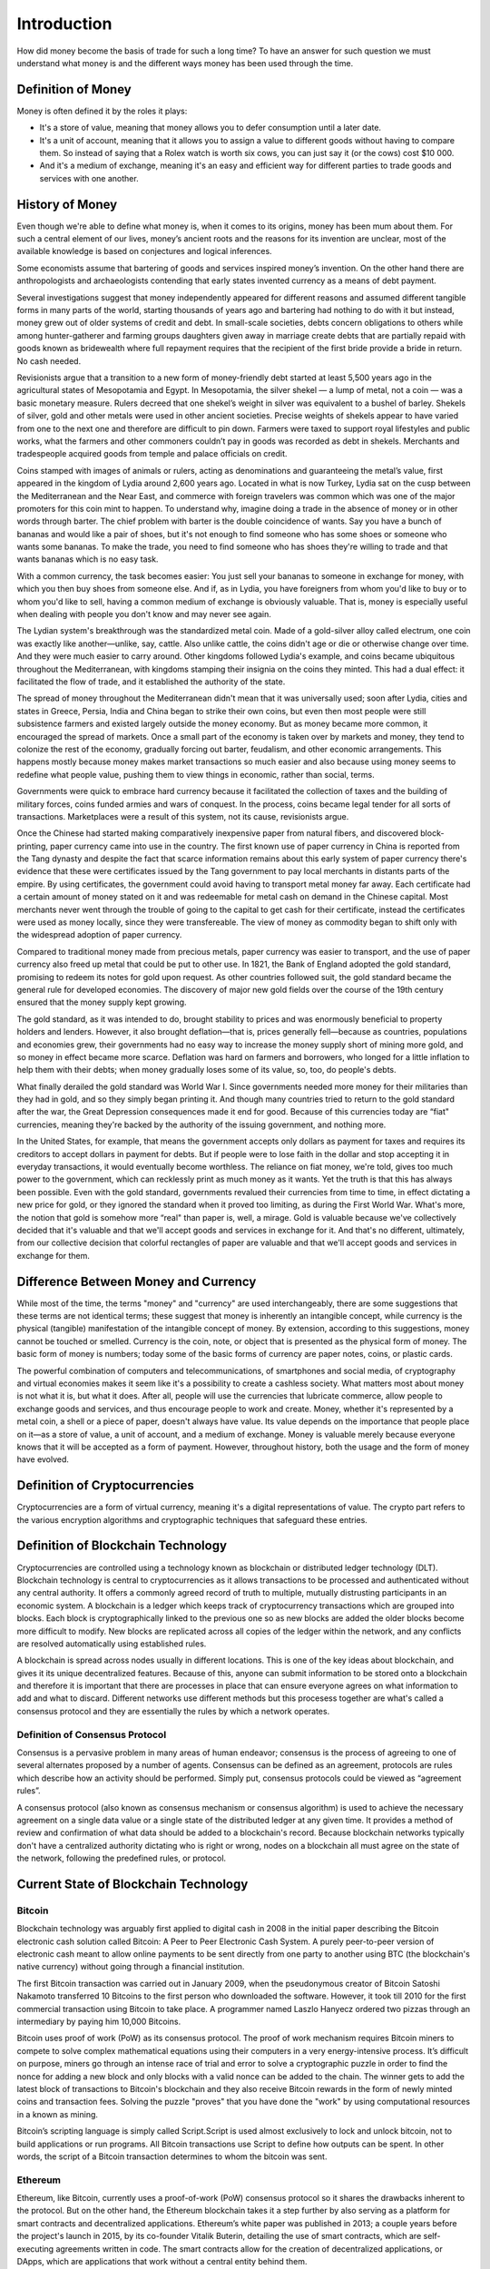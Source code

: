 ############
Introduction
############

How did money become the basis of trade for such a long time? To have an answer for such question we must understand what money is and the different ways money has been used through the time. 

*******************
Definition of Money
*******************

Money is often defined it by the roles it plays:

* It's a store of value, meaning that money allows you to defer consumption until a later date. 
* It's a unit of account, meaning that it allows you to assign a value to different goods without having to compare them. So instead of saying that a Rolex watch is worth six cows, you can just say it (or the cows) cost $10 000.
* And it's a medium of exchange, meaning it's an easy and efficient way for different parties to trade goods and services with one another.

****************
History of Money
****************

Even though we're able to define what money is, when it comes to its origins, money has been mum about them. For such a central element of our lives, money’s ancient roots and the reasons for its invention are unclear, most of the available knowledge is based on conjectures and logical inferences. 

Some economists assume that bartering of goods and services inspired money’s invention. On the other hand there are anthropologists and archaeologists contending that early states invented currency as a means of debt payment.

Several investigations suggest that money independently appeared for different reasons and assumed different tangible forms in many parts of the world, starting thousands of years ago and bartering had nothing to do with it but instead, money grew out of older systems of credit and debt. In small-scale societies, debts concern obligations to others while among hunter-gatherer and farming groups daughters given away in marriage create debts that are partially repaid with goods known as bridewealth where full repayment requires that the recipient of the first bride provide a bride in return. No cash needed.

Revisionists argue that a transition to a new form of money-friendly debt started at least 5,500 years ago in the agricultural states of Mesopotamia and Egypt. In Mesopotamia, the silver shekel — a lump of metal, not a coin — was a basic monetary measure. Rulers decreed that one shekel’s weight in silver was equivalent to a bushel of barley. Shekels of silver, gold and other metals were used in other ancient societies. Precise weights of shekels appear to have varied from one to the next one and therefore are difficult to pin down. Farmers were taxed to support royal lifestyles and public works, what the farmers and other commoners couldn’t pay in goods was recorded as debt in shekels. Merchants and tradespeople acquired goods from temple and palace officials on credit.

Coins stamped with images of animals or rulers, acting as denominations and guaranteeing the metal’s value, first appeared in the kingdom of Lydia around 2,600 years ago. Located in what is now Turkey, Lydia sat on the cusp between the Mediterranean and the Near East, and commerce with foreign travelers was common which was one of the major promoters for this coin mint to happen. To understand why, imagine doing a trade in the absence of money or in other words through barter. The chief problem with barter is the double coincidence of wants. Say you have a bunch of bananas and would like a pair of shoes, but it's not enough to find someone who has some shoes or someone who wants some bananas. To make the trade, you need to find someone who has shoes they're willing to trade and that wants bananas which is no easy task.

With a common currency, the task becomes easier: You just sell your bananas to someone in exchange for money, with which you then buy shoes from someone else. And if, as in Lydia, you have foreigners from whom you'd like to buy or to whom you'd like to sell, having a common medium of exchange is obviously valuable. That is, money is especially useful when dealing with people you don't know and may never see again.

The Lydian system's breakthrough was the standardized metal coin. Made of a gold-silver alloy called electrum, one coin was exactly like another—unlike, say, cattle. Also unlike cattle, the coins didn't age or die or otherwise change over time. And they were much easier to carry around. Other kingdoms followed Lydia's example, and coins became ubiquitous throughout the Mediterranean, with kingdoms stamping their insignia on the coins they minted. This had a dual effect: it facilitated the flow of trade, and it established the authority of the state.

The spread of money throughout the Mediterranean didn't mean that it was universally used; soon after Lydia, cities and states in Greece, Persia, India and China began to strike their own coins, but even then most people were still subsistence farmers and existed largely outside the money economy. But as money became more common, it encouraged the spread of markets. Once a small part of the economy is taken over by markets and money, they tend to colonize the rest of the economy, gradually forcing out barter, feudalism, and other economic arrangements. This happens mostly because money makes market transactions so much easier and also because using money seems to redefine what people value, pushing them to view things in economic, rather than social, terms.

Governments were quick to embrace hard currency because it facilitated the collection of taxes and the building of military forces, coins funded armies and wars of conquest. In the process, coins became legal tender for all sorts of transactions. Marketplaces were a result of this system, not its cause, revisionists argue.

Once the Chinese had started making comparatively inexpensive paper from natural fibers, and discovered block-printing, paper currency came into use in the country. The first known use of paper currency in China is reported from the Tang dynasty and despite the fact that scarce information remains about this early system of paper currency there's evidence that these were certificates issued by the Tang government to pay local merchants in distants parts of the empire. By using certificates, the government could avoid having to transport metal money far away. Each certificate had a certain amount of money stated on it and was redeemable for metal cash on demand in the Chinese capital. Most merchants never went through the trouble of going to the capital to get cash for their certificate, instead the certificates were used as money locally, since they were transfereable. The view of money as commodity began to shift only with the widespread adoption of paper currency. 

Compared to traditional money made from precious metals, paper currency was easier to transport, and the use of paper currency also freed up metal that could be put to other use. In 1821, the Bank of England adopted the gold standard, promising to redeem its notes for gold upon request. As other countries followed suit, the gold standard became the general rule for developed economies. The discovery of major new gold fields over the course of the 19th century ensured that the money supply kept growing.

The gold standard, as it was intended to do, brought stability to prices and was enormously beneficial to property holders and lenders. However, it also brought deflation—that is, prices generally fell—because as countries, populations and economies grew, their governments had no easy way to increase the money supply short of mining more gold, and so money in effect became more scarce. Deflation was hard on farmers and borrowers, who longed for a little inflation to help them with their debts; when money gradually loses some of its value, so, too, do people's debts.

What finally derailed the gold standard was World War I. Since governments needed more money for their militaries than they had in gold, and so they simply began printing it. And though many countries tried to return to the gold standard after the war, the Great Depression consequences made it end for good. Because of this currencies today are “fiat" currencies, meaning they're backed by the authority of the issuing government, and nothing more.

In the United States, for example, that means the government accepts only dollars as payment for taxes and requires its creditors to accept dollars in payment for debts. But if people were to lose faith in the dollar and stop accepting it in everyday transactions, it would eventually become worthless. The reliance on fiat money, we're told, gives too much power to the government, which can recklessly print as much money as it wants. Yet the truth is that this has always been possible. Even with the gold standard, governments revalued their currencies from time to time, in effect dictating a new price for gold, or they ignored the standard when it proved too limiting, as during the First World War. What's more, the notion that gold is somehow more “real" than paper is, well, a mirage. Gold is valuable because we've collectively decided that it's valuable and that we'll accept goods and services in exchange for it. And that's no different, ultimately, from our collective decision that colorful rectangles of paper are valuable and that we'll accept goods and services in exchange for them.

*************************************
Difference Between Money and Currency
*************************************

While most of the time, the terms "money" and "currency" are used interchangeably, there are some suggestions that these terms are not identical terms; these suggest that money is inherently an intangible concept, while currency is the physical (tangible) manifestation of the intangible concept of money. By extension, according to this suggestions, money cannot be touched or smelled. Currency is the coin, note, or object that is presented as the physical form of money. The basic form of money is numbers; today some of the basic forms of currency are paper notes, coins, or plastic cards. 

The powerful combination of computers and telecommunications, of smartphones and social media, of cryptography and virtual economies makes it seem like it's a possibility to create a cashless society. What matters most about money is not what it is, but what it does. After all, people will use the currencies that lubricate commerce, allow people to exchange goods and services, and thus encourage people to work and create. Money, whether it's represented by a metal coin, a shell or a piece of paper, doesn't always have value. Its value depends on the importance that people place on it—as a store of value, a unit of account, and a medium of exchange. Money is valuable merely because everyone knows that it will be accepted as a form of payment. However, throughout history, both the usage and the form of money have evolved.

******************************
Definition of Cryptocurrencies
******************************

Cryptocurrencies are a form of virtual currency, meaning it's a digital representations of value. The crypto part refers to the various encryption algorithms and cryptographic techniques that safeguard these entries. 

***********************************
Definition of Blockchain Technology
***********************************

Cryptocurrencies are controlled using a technology known as blockchain or distributed ledger technology (DLT). Blockchain technology is central to cryptocurrencies as it allows transactions to be processed and authenticated without any central authority. It offers a commonly agreed record of truth to multiple, mutually distrusting participants in an economic system. A blockchain is a ledger which keeps track of cryptocurrency transactions which are grouped into blocks. Each block is cryptographically linked to the previous one so as new blocks are added the older blocks become more difficult to modify. New blocks are replicated across all copies of the ledger within the network, and any conflicts are resolved automatically using established rules.

A blockchain is spread across nodes usually in different locations. This is one of the key ideas about blockchain, and gives it its unique decentralized features. Because of this, anyone can submit information to be stored onto a blockchain and therefore it is important that there are processes in place that can ensure everyone agrees on what information to add and what to discard. Different networks use different methods but this procesess together are what's called a consensus protocol and they are essentially the rules by which a network operates. 

Definition of Consensus Protocol
================================

Consensus is a pervasive problem in many areas of human endeavor; consensus is the process of agreeing to one of several alternates proposed by a number of agents. Consensus can be defined as an agreement, protocols are rules which describe how an activity should be performed. Simply put, consensus protocols could be viewed as “agreement rules”.

A consensus protocol (also known as consensus mechanism or consensus algorithm) is used to achieve the necessary agreement on a single data value or a single state of the distributed ledger at any given time. It provides a method of review and confirmation of what data should be added to a blockchain's record. Because blockchain networks typically don't have a centralized authority dictating who is right or wrong, nodes on a blockchain all must agree on the state of the network, following the predefined rules, or protocol.

**************************************
Current State of Blockchain Technology
**************************************

Bitcoin
=======

Blockchain technology was arguably first applied to digital cash in 2008 in the initial paper describing the Bitcoin electronic cash solution called Bitcoin: A Peer to Peer Electronic Cash System. A purely peer-to-peer version of electronic cash meant to allow online payments to be sent directly from one party to another using BTC (the blockchain's native currency) without going through a financial institution. 

The first Bitcoin transaction was carried out in January 2009, when the pseudonymous creator of Bitcoin Satoshi Nakamoto transferred 10 Bitcoins to the first person who downloaded the software. However, it took till 2010 for the first commercial transaction using Bitcoin to take place. A programmer named Laszlo Hanyecz ordered two pizzas through an intermediary by paying him 10,000 Bitcoins. 

Bitcoin uses proof of work (PoW) as its consensus protocol. The proof of work mechanism requires Bitcoin miners to compete to solve complex mathematical equations using their computers in a very energy-intensive process. It’s difficult on purpose, miners go through an intense race of trial and error to solve a cryptographic puzzle in order to find the nonce for adding a new block and only blocks with a valid nonce can be added to the chain. The winner gets to add the latest block of transactions to Bitcoin's blockchain and they also receive Bitcoin rewards in the form of newly minted coins and transaction fees. Solving the puzzle "proves" that you have done the "work" by using computational resources in a       known as mining.

Bitcoin’s scripting language is simply called Script.Script is used almost exclusively to lock and unlock bitcoin, not to build applications or run programs. All Bitcoin transactions use Script to define how outputs can be spent. In other words, the script of a Bitcoin transaction determines to whom the bitcoin was sent.

Ethereum
========

Ethereum, like Bitcoin, currently uses a proof-of-work (PoW) consensus protocol so it shares the drawbacks inherent to the protocol. But on the other hand, the Ethereum blockchain takes it a step further by also serving as a platform for smart contracts and decentralized applications. Ethereum’s white paper was published in 2013; a couple years before the project's launch in 2015, by its co-founder Vitalik Buterin, detailing the use of smart contracts, which are self-executing agreements written in code. The smart contracts allow for the creation of decentralized applications, or DApps, which are applications that work without a central entity behind them. 

The blockchain's native currency is called Ether or ETH. Ether is used mainly for two purposes—it is traded as a digital currency on exchanges in the same fashion as other cryptocurrencies, and it is used on the Ethereum network to run applications. Therefore all decentralized applications built on Ethereum allow Ether and other crypto assets to be used in a plethora of different ways including as collateral for loans or be lent out to borrowers to earn interest. Collateral refers to assets pledged as security for repayment of a loan.

Ethereum offers multiple languages for programmers to develop smart contracts. The two most active and maintained languages are:

* Solidity
* Vyper

DecentralChain
==============

DecentralChain utilizes leased proof of stake (LPoS) as consensus protocol. In PoW models, miners' ability to validate block transactions is determined by their hardware's computing power, and the miner who completes and adds the block first is rewarded with a block reward comprised of transaction fees and newly minted coins. In contrast, PoS models assign the task of validation in proportion to the size of one’s stake; each node that holds a certain amount of cryptocurrency is eligible to add the next block to the blockchain, granting those who hold the largest stakes the greatest opportunity to produce a new block; the chosen validator then receives a transaction fee if they produce the valid block or is penalized they fail to do so.

Leased Proof of Stake aims to improve upon the traditional PoS model by allowing users to lease their stakes to other users (leasing is seen as risk-free, as owner’s retain custody), thus increasing the latter's ability to produce new blocks. In return, the lender receives a percentage of the transaction fee earned by the validator. In doing so, the consensus protocol aim to address the possible problem of centralization in traditional PoS models and allow all users to earn rewards. This extends the ability to participate in the network not only to minority stakeholders, but also to users running lightweight nodes.

DecentralChain offers a unique approach to decentralized application development by avoiding high gas fees for all the transactions. The native language used on the blockchain is called Ride, a non-Turing-complete language which in turn helps keep the system secure and predictable.